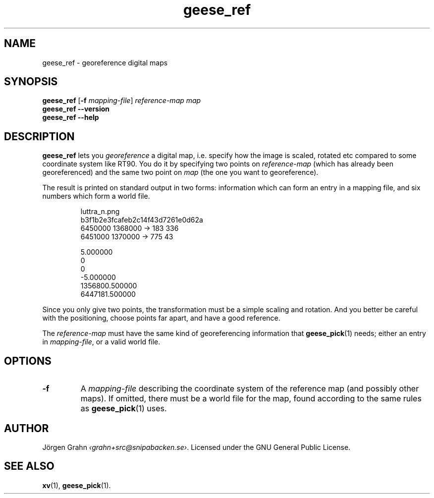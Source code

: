 .\" $Id: geese_ref.1,v 1.5 2010-09-23 18:28:46 grahn Exp $
.\" $Name:  $
.
.ss 12 0
.de BP
.IP \\fB\\$*
..
.
.
.TH geese_ref 1 "SEP 2010" "Geese" "User Manuals"
.
.SH "NAME"
geese_ref \- georeference digital maps
.
.SH "SYNOPSIS"
.B geese_ref
.RB [ \-f
.IR mapping-file ]
.I reference-map
.I map
.br
.B geese_ref
.B --version
.br
.B geese_ref
.B --help
.
.SH "DESCRIPTION"
.B geese_ref
lets you
.I georeference
a digital map, i.e. specify how the image is scaled, rotated etc compared to
some coordinate system like RT90.
You do it by specifying two points on
.I reference-map
(which has already been georeferenced)
and the same two point on
.I map
(the one you want to georeference).
.PP
The result is printed on standard output in two forms:
information which can form an entry in a mapping file,
and six numbers which form a world file.
.IP
.ft CW
.nf
luttra_n.png
b3f1b2e3fcafeb2c14f43d7261e0d62a
.\"847 x 367
6450000 1368000 -> 183 336
6451000 1370000 -> 775  43

5.000000
0
0
-5.000000
1356800.500000
6447181.500000
.fi
.PP
Since you only give two points, the transformation must be a simple
scaling and rotation. And you better be careful with the positioning,
choose points far apart, and have a good reference.
.PP
The
.I reference-map
must have the same kind of georeferencing information that
.BR geese_pick (1)
needs; either an entry in
.IR mapping-file ,
or a valid world file.
.
.SH "OPTIONS"
.BP \-f
A
.I mapping-file
describing the coordinate system of the reference map
(and possibly other maps).
If omitted, there must be a world file for the map, found according
to the same rules as
.BR geese_pick (1)
uses.
.
.SH "AUTHOR"
J\(:orgen Grahn
.IR \[fo]grahn+src@snipabacken.se\[fc] .
Licensed under the GNU General Public License.
.
.SH "SEE ALSO"
.BR xv (1),
.BR geese_pick (1).
